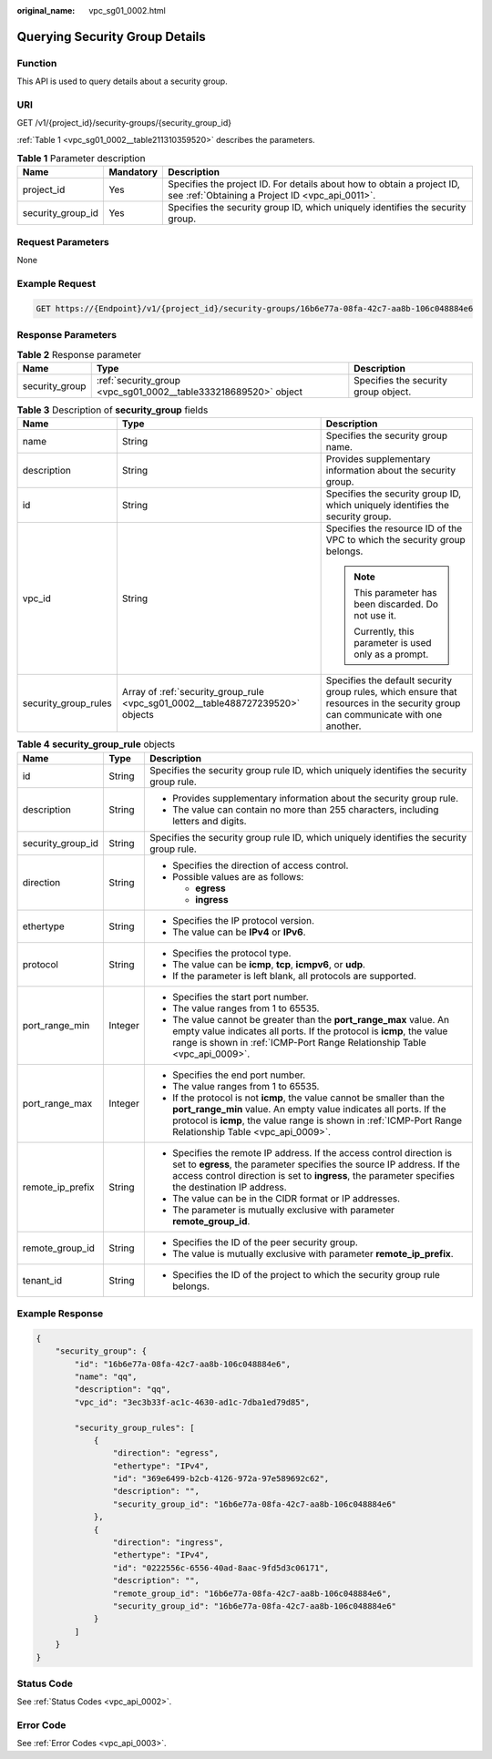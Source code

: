 :original_name: vpc_sg01_0002.html

.. _vpc_sg01_0002:

Querying Security Group Details
===============================

Function
--------

This API is used to query details about a security group.

URI
---

GET /v1/{project_id}/security-groups/{security_group_id}

:ref:`Table 1 <vpc_sg01_0002__table211310359520>` describes the parameters.

.. _vpc_sg01_0002__table211310359520:

.. table:: **Table 1** Parameter description

   +-------------------+-----------+---------------------------------------------------------------------------------------------------------------------------+
   | Name              | Mandatory | Description                                                                                                               |
   +===================+===========+===========================================================================================================================+
   | project_id        | Yes       | Specifies the project ID. For details about how to obtain a project ID, see :ref:`Obtaining a Project ID <vpc_api_0011>`. |
   +-------------------+-----------+---------------------------------------------------------------------------------------------------------------------------+
   | security_group_id | Yes       | Specifies the security group ID, which uniquely identifies the security group.                                            |
   +-------------------+-----------+---------------------------------------------------------------------------------------------------------------------------+

Request Parameters
------------------

None

Example Request
---------------

.. code-block:: text

   GET https://{Endpoint}/v1/{project_id}/security-groups/16b6e77a-08fa-42c7-aa8b-106c048884e6

Response Parameters
-------------------

.. table:: **Table 2** Response parameter

   +----------------+-----------------------------------------------------------------+--------------------------------------+
   | Name           | Type                                                            | Description                          |
   +================+=================================================================+======================================+
   | security_group | :ref:`security_group <vpc_sg01_0002__table333218689520>` object | Specifies the security group object. |
   +----------------+-----------------------------------------------------------------+--------------------------------------+

.. _vpc_sg01_0002__table333218689520:

.. table:: **Table 3** Description of **security_group** fields

   +-----------------------+--------------------------------------------------------------------------------+---------------------------------------------------------------------------------------------------------------------------------+
   | Name                  | Type                                                                           | Description                                                                                                                     |
   +=======================+================================================================================+=================================================================================================================================+
   | name                  | String                                                                         | Specifies the security group name.                                                                                              |
   +-----------------------+--------------------------------------------------------------------------------+---------------------------------------------------------------------------------------------------------------------------------+
   | description           | String                                                                         | Provides supplementary information about the security group.                                                                    |
   +-----------------------+--------------------------------------------------------------------------------+---------------------------------------------------------------------------------------------------------------------------------+
   | id                    | String                                                                         | Specifies the security group ID, which uniquely identifies the security group.                                                  |
   +-----------------------+--------------------------------------------------------------------------------+---------------------------------------------------------------------------------------------------------------------------------+
   | vpc_id                | String                                                                         | Specifies the resource ID of the VPC to which the security group belongs.                                                       |
   |                       |                                                                                |                                                                                                                                 |
   |                       |                                                                                | .. note::                                                                                                                       |
   |                       |                                                                                |                                                                                                                                 |
   |                       |                                                                                |    This parameter has been discarded. Do not use it.                                                                            |
   |                       |                                                                                |                                                                                                                                 |
   |                       |                                                                                |    Currently, this parameter is used only as a prompt.                                                                          |
   +-----------------------+--------------------------------------------------------------------------------+---------------------------------------------------------------------------------------------------------------------------------+
   | security_group_rules  | Array of :ref:`security_group_rule <vpc_sg01_0002__table488727239520>` objects | Specifies the default security group rules, which ensure that resources in the security group can communicate with one another. |
   +-----------------------+--------------------------------------------------------------------------------+---------------------------------------------------------------------------------------------------------------------------------+

.. _vpc_sg01_0002__table488727239520:

.. table:: **Table 4** **security_group_rule** objects

   +-----------------------+-----------------------+-----------------------------------------------------------------------------------------------------------------------------------------------------------------------------------------------------------------------------------------------------------+
   | Name                  | Type                  | Description                                                                                                                                                                                                                                               |
   +=======================+=======================+===========================================================================================================================================================================================================================================================+
   | id                    | String                | Specifies the security group rule ID, which uniquely identifies the security group rule.                                                                                                                                                                  |
   +-----------------------+-----------------------+-----------------------------------------------------------------------------------------------------------------------------------------------------------------------------------------------------------------------------------------------------------+
   | description           | String                | -  Provides supplementary information about the security group rule.                                                                                                                                                                                      |
   |                       |                       | -  The value can contain no more than 255 characters, including letters and digits.                                                                                                                                                                       |
   +-----------------------+-----------------------+-----------------------------------------------------------------------------------------------------------------------------------------------------------------------------------------------------------------------------------------------------------+
   | security_group_id     | String                | Specifies the security group rule ID, which uniquely identifies the security group rule.                                                                                                                                                                  |
   +-----------------------+-----------------------+-----------------------------------------------------------------------------------------------------------------------------------------------------------------------------------------------------------------------------------------------------------+
   | direction             | String                | -  Specifies the direction of access control.                                                                                                                                                                                                             |
   |                       |                       | -  Possible values are as follows:                                                                                                                                                                                                                        |
   |                       |                       |                                                                                                                                                                                                                                                           |
   |                       |                       |    -  **egress**                                                                                                                                                                                                                                          |
   |                       |                       |    -  **ingress**                                                                                                                                                                                                                                         |
   +-----------------------+-----------------------+-----------------------------------------------------------------------------------------------------------------------------------------------------------------------------------------------------------------------------------------------------------+
   | ethertype             | String                | -  Specifies the IP protocol version.                                                                                                                                                                                                                     |
   |                       |                       | -  The value can be **IPv4** or **IPv6**.                                                                                                                                                                                                                 |
   +-----------------------+-----------------------+-----------------------------------------------------------------------------------------------------------------------------------------------------------------------------------------------------------------------------------------------------------+
   | protocol              | String                | -  Specifies the protocol type.                                                                                                                                                                                                                           |
   |                       |                       | -  The value can be **icmp**, **tcp**, **icmpv6**, or **udp**.                                                                                                                                                                                            |
   |                       |                       | -  If the parameter is left blank, all protocols are supported.                                                                                                                                                                                           |
   +-----------------------+-----------------------+-----------------------------------------------------------------------------------------------------------------------------------------------------------------------------------------------------------------------------------------------------------+
   | port_range_min        | Integer               | -  Specifies the start port number.                                                                                                                                                                                                                       |
   |                       |                       | -  The value ranges from 1 to 65535.                                                                                                                                                                                                                      |
   |                       |                       | -  The value cannot be greater than the **port_range_max** value. An empty value indicates all ports. If the protocol is **icmp**, the value range is shown in :ref:`ICMP-Port Range Relationship Table <vpc_api_0009>`.                                  |
   +-----------------------+-----------------------+-----------------------------------------------------------------------------------------------------------------------------------------------------------------------------------------------------------------------------------------------------------+
   | port_range_max        | Integer               | -  Specifies the end port number.                                                                                                                                                                                                                         |
   |                       |                       | -  The value ranges from 1 to 65535.                                                                                                                                                                                                                      |
   |                       |                       | -  If the protocol is not **icmp**, the value cannot be smaller than the **port_range_min** value. An empty value indicates all ports. If the protocol is **icmp**, the value range is shown in :ref:`ICMP-Port Range Relationship Table <vpc_api_0009>`. |
   +-----------------------+-----------------------+-----------------------------------------------------------------------------------------------------------------------------------------------------------------------------------------------------------------------------------------------------------+
   | remote_ip_prefix      | String                | -  Specifies the remote IP address. If the access control direction is set to **egress**, the parameter specifies the source IP address. If the access control direction is set to **ingress**, the parameter specifies the destination IP address.       |
   |                       |                       | -  The value can be in the CIDR format or IP addresses.                                                                                                                                                                                                   |
   |                       |                       | -  The parameter is mutually exclusive with parameter **remote_group_id**.                                                                                                                                                                                |
   +-----------------------+-----------------------+-----------------------------------------------------------------------------------------------------------------------------------------------------------------------------------------------------------------------------------------------------------+
   | remote_group_id       | String                | -  Specifies the ID of the peer security group.                                                                                                                                                                                                           |
   |                       |                       | -  The value is mutually exclusive with parameter **remote_ip_prefix**.                                                                                                                                                                                   |
   +-----------------------+-----------------------+-----------------------------------------------------------------------------------------------------------------------------------------------------------------------------------------------------------------------------------------------------------+
   | tenant_id             | String                | -  Specifies the ID of the project to which the security group rule belongs.                                                                                                                                                                              |
   +-----------------------+-----------------------+-----------------------------------------------------------------------------------------------------------------------------------------------------------------------------------------------------------------------------------------------------------+

Example Response
----------------

.. code-block::

   {
       "security_group": {
           "id": "16b6e77a-08fa-42c7-aa8b-106c048884e6",
           "name": "qq",
           "description": "qq",
           "vpc_id": "3ec3b33f-ac1c-4630-ad1c-7dba1ed79d85",

           "security_group_rules": [
               {
                   "direction": "egress",
                   "ethertype": "IPv4",
                   "id": "369e6499-b2cb-4126-972a-97e589692c62",
                   "description": "",
                   "security_group_id": "16b6e77a-08fa-42c7-aa8b-106c048884e6"
               },
               {
                   "direction": "ingress",
                   "ethertype": "IPv4",
                   "id": "0222556c-6556-40ad-8aac-9fd5d3c06171",
                   "description": "",
                   "remote_group_id": "16b6e77a-08fa-42c7-aa8b-106c048884e6",
                   "security_group_id": "16b6e77a-08fa-42c7-aa8b-106c048884e6"
               }
           ]
       }
   }

Status Code
-----------

See :ref:`Status Codes <vpc_api_0002>`.

Error Code
----------

See :ref:`Error Codes <vpc_api_0003>`.
